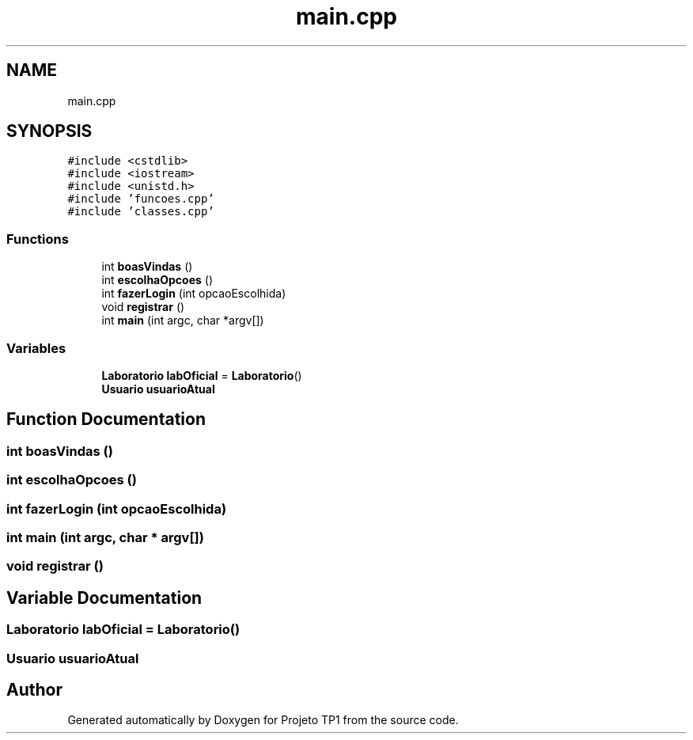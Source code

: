.TH "main.cpp" 3 "Sun Jul 2 2017" "Projeto TP1" \" -*- nroff -*-
.ad l
.nh
.SH NAME
main.cpp
.SH SYNOPSIS
.br
.PP
\fC#include <cstdlib>\fP
.br
\fC#include <iostream>\fP
.br
\fC#include <unistd\&.h>\fP
.br
\fC#include 'funcoes\&.cpp'\fP
.br
\fC#include 'classes\&.cpp'\fP
.br

.SS "Functions"

.in +1c
.ti -1c
.RI "int \fBboasVindas\fP ()"
.br
.ti -1c
.RI "int \fBescolhaOpcoes\fP ()"
.br
.ti -1c
.RI "int \fBfazerLogin\fP (int opcaoEscolhida)"
.br
.ti -1c
.RI "void \fBregistrar\fP ()"
.br
.ti -1c
.RI "int \fBmain\fP (int argc, char *argv[])"
.br
.in -1c
.SS "Variables"

.in +1c
.ti -1c
.RI "\fBLaboratorio\fP \fBlabOficial\fP = \fBLaboratorio\fP()"
.br
.ti -1c
.RI "\fBUsuario\fP \fBusuarioAtual\fP"
.br
.in -1c
.SH "Function Documentation"
.PP 
.SS "int boasVindas ()"

.SS "int escolhaOpcoes ()"

.SS "int fazerLogin (int opcaoEscolhida)"

.SS "int main (int argc, char * argv[])"

.SS "void registrar ()"

.SH "Variable Documentation"
.PP 
.SS "\fBLaboratorio\fP labOficial = \fBLaboratorio\fP()"

.SS "\fBUsuario\fP usuarioAtual"

.SH "Author"
.PP 
Generated automatically by Doxygen for Projeto TP1 from the source code\&.
